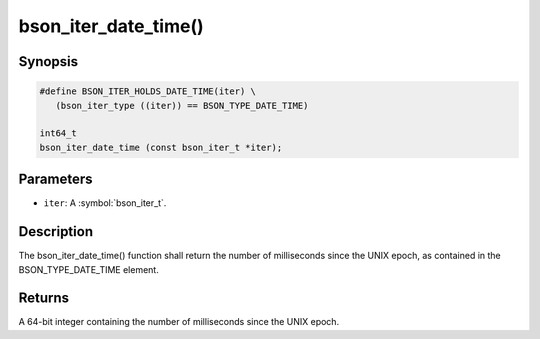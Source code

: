 .. _bson_iter_date_time

bson_iter_date_time()
=====================

Synopsis
--------

.. code-block:: c

  #define BSON_ITER_HOLDS_DATE_TIME(iter) \
     (bson_iter_type ((iter)) == BSON_TYPE_DATE_TIME)

  int64_t
  bson_iter_date_time (const bson_iter_t *iter);

Parameters
----------

* ``iter``: A :symbol:`bson_iter_t`.

Description
-----------

The bson_iter_date_time() function shall return the number of milliseconds since the UNIX epoch, as contained in the BSON_TYPE_DATE_TIME element.

Returns
-------

A 64-bit integer containing the number of milliseconds since the UNIX epoch.

